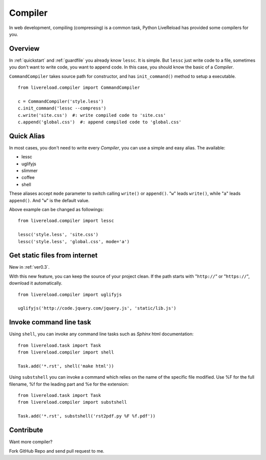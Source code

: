 .. _compiler:


Compiler
=========

In web development, compiling (compressing) is a common task, Python LiveReload
has provided some compilers for you.


Overview
----------

In :ref:`quickstart` and :ref:`guardfile` you already know ``lessc``. It is simple.
But ``lessc`` just write code to a file, sometimes you don't want to write
code, you want to append code. In this case, you should know the basic of a
`Compiler`.

``CommandCompiler`` takes source path for constructor,
and has ``init_command()`` method to setup a executable.

::

    from livereload.compiler import CommandCompiler

    c = CommandCompiler('style.less')
    c.init_command('lessc --compress')
    c.write('site.css')  #: write compiled code to 'site.css'
    c.append('global.css')  #: append compiled code to 'global.css'


Quick Alias
------------

In most cases, you don't need to write every `Compiler`, you can use a simple
and easy alias. The available:

+ lessc
+ uglifyjs
+ slimmer
+ coffee
+ shell

These aliases accept ``mode`` parameter to switch calling ``write()`` or ``append()``.
"``w``" leads ``write()``, while "``a``" leads ``append()``. And "``w``" is the default value.

Above example can be changed as followings::

    from livereload.compiler import lessc

    lessc('style.less', 'site.css')
    lessc('style.less', 'global.css', mode='a')

Get static files from internet
-------------------------------

New in :ref:`ver0.3`.

With this new feature, you can keep the source of your project clean.
If the path starts with "``http://``" or "``https://``", download it automatically. ::

    from livereload.compiler import uglifyjs

    uglifyjs('http://code.jquery.com/jquery.js', 'static/lib.js')


Invoke command line task
------------------------

Using ``shell``, you can invoke any command line tasks such as *Sphinx*
html documentation::

    from livereload.task import Task
    from livereload.compiler import shell

    Task.add('*.rst', shell('make html'))

Using ``substshell`` you can invoke a command which relies on the name
of the specific file modified.  Use %F for the full filename, %f for
the leading part and %e for the extension::

    from livereload.task import Task
    from livereload.compiler import substshell

    Task.add('*.rst', substshell('rst2pdf.py %F %f.pdf'))


Contribute
-----------

Want more compiler?

Fork GitHub Repo and send pull request to me.
